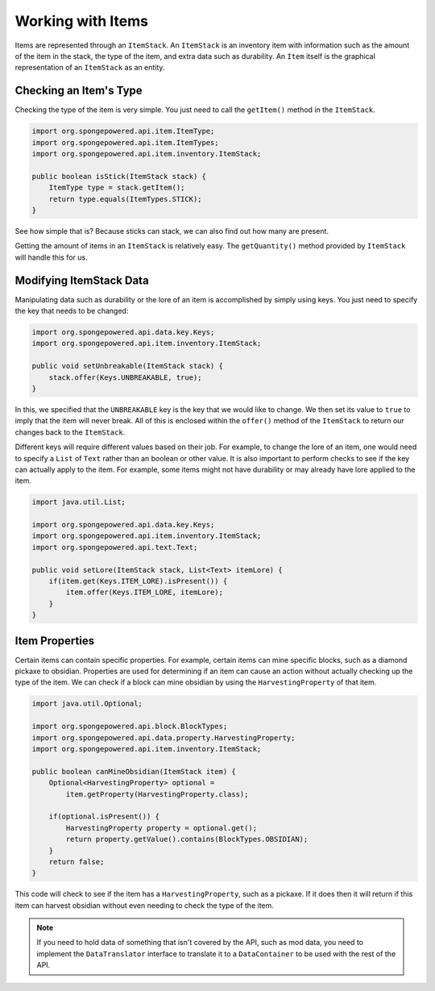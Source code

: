 ==================
Working with Items
==================

Items are represented through an ``ItemStack``. An ``ItemStack`` is an inventory item with information such as the amount of the item in the stack, the type of the item, and extra data such as durability. An ``Item`` itself is the graphical representation of an ``ItemStack`` as an entity.

Checking an Item's Type
~~~~~~~~~~~~~~~~~~~~~~~

Checking the type of the item is very simple. You just need to call the ``getItem()`` method in the ``ItemStack``.

.. code-block:: java

    import org.spongepowered.api.item.ItemType;
    import org.spongepowered.api.item.ItemTypes;
    import org.spongepowered.api.item.inventory.ItemStack;
    
    public boolean isStick(ItemStack stack) {
        ItemType type = stack.getItem();
        return type.equals(ItemTypes.STICK);
    }
    
See how simple that is? Because sticks can stack, we can also find out how many are present.

Getting the amount of items in an ``ItemStack`` is relatively easy. The ``getQuantity()`` method provided by ``ItemStack`` will handle this for us.

Modifying ItemStack Data
~~~~~~~~~~~~~~~~~~~~~~~~

Manipulating data such as durability or the lore of an item is accomplished by simply using keys. You just need to specify the key that needs to be changed:

.. code-block:: java
    
    import org.spongepowered.api.data.key.Keys;
    import org.spongepowered.api.item.inventory.ItemStack;

    public void setUnbreakable(ItemStack stack) {
        stack.offer(Keys.UNBREAKABLE, true);
    }
    
In this, we specified that the ``UNBREAKABLE`` key is the key that we would like to change. We then set its value to ``true`` to imply that the item will never break. All of this is enclosed within the ``offer()`` method of the ``ItemStack`` to return our changes back to the ``ItemStack``.

Different keys will require different values based on their job. For example, to change the lore of an item, one would need to specify a ``List`` of ``Text`` rather than an boolean or other value. It is also important to perform checks to see if the key can actually apply to the item. For example, some items might not have durability or may already have lore applied to the item.

.. code-block:: java
    
    import java.util.List;
    
    import org.spongepowered.api.data.key.Keys;
    import org.spongepowered.api.item.inventory.ItemStack;
    import org.spongepowered.api.text.Text;

    public void setLore(ItemStack stack, List<Text> itemLore) {
        if(item.get(Keys.ITEM_LORE).isPresent()) {
            item.offer(Keys.ITEM_LORE, itemLore);
        }
    }

Item Properties
~~~~~~~~~~~~~~~

Certain items can contain specific properties. For example, certain items can mine specific blocks, such as a diamond pickaxe to obsidian. Properties are used for determining if an item can cause an action without actually checking up the type of the item. We can check if a block can mine obsidian by using the ``HarvestingProperty`` of that item.

.. code-block:: java
    
    import java.util.Optional;
    
    import org.spongepowered.api.block.BlockTypes;
    import org.spongepowered.api.data.property.HarvestingProperty;
    import org.spongepowered.api.item.inventory.ItemStack;
    
    public boolean canMineObsidian(ItemStack item) {
        Optional<HarvestingProperty> optional =
            item.getProperty(HarvestingProperty.class);
            
        if(optional.isPresent()) {
            HarvestingProperty property = optional.get();
            return property.getValue().contains(BlockTypes.OBSIDIAN);
        }
        return false;
    }

This code will check to see if the item has a ``HarvestingProperty``, such as a pickaxe. If it does then it will return if this item can harvest obsidian without even needing to check the type of the item.

.. note::
    If you need to hold data of something that isn't covered by the API, such as mod data, you need to implement the ``DataTranslator`` interface to translate it to a ``DataContainer`` to be used with the rest of the API.
